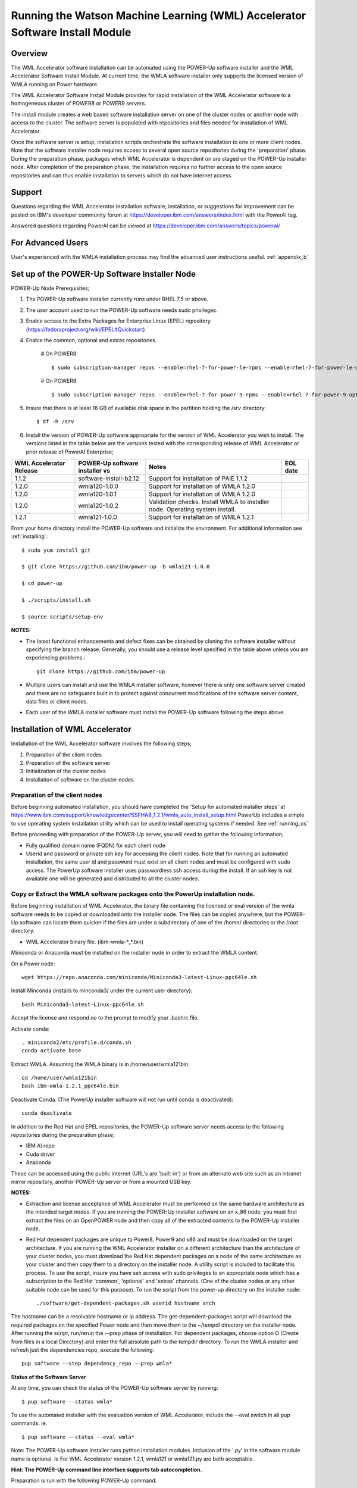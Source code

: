 .. _running_paie:

Running the Watson Machine Learning (WML) Accelerator Software Install Module
=============================================================================

Overview
--------
The WML Accelerator software installation can be automated using the POWER-Up
software installer and the WML Accelerator Software Install Module. At current
time, the WMLA software installer only supports the licensed version of WMLA
running on Power hardware.

The WML Accelerator Software Install Module provides for rapid installation of
the WML Accelerator software to a homogeneous cluster of POWER8 or POWER9
servers.

The install module creates a web based software installation server on one of
the cluster nodes or another node with access to the cluster. The software
server is populated with repositories and files needed for installation of WML
Accelerator.

Once the software server is setup, installation scripts orchestrate the
software installation to one or more client nodes. Note that the software
installer node requires access to several open source repositories during the
'preparation' phase. During the preparation phase, packages which WML
Accelerator is dependent on are staged on the POWER-Up installer node. After
completion of the preparation phase, the installation requires no further
access to the open source repositories and can thus enable installation to
servers which do not have internet access.

Support
-------
Questions regarding the WML Accelerator installation software, installation, or
suggestions for improvement can be posted on IBM's developer community forum at
https://developer.ibm.com/answers/index.html with the PowerAI tag.

Answered questions regarding PowerAI can be viewed at
https://developer.ibm.com/answers/topics/powerai/

For Advanced Users
------------------
User's experienced with the WMLA installation process may find the advanced
user instructions useful. :ref:`appendix_b`

Set up of the POWER-Up Software Installer Node
----------------------------------------------

POWER-Up Node  Prerequisites;

#. The POWER-Up software installer currently runs under RHEL 7.5 or above.

#. The user account used to run the POWER-Up software needs sudo privileges.

#. Enable access to the Extra Packages for Enterprise Linux (EPEL) repository.
   (https://fedoraproject.org/wiki/EPEL#Quickstart)

#. Enable the common, optional and extras repositories.

    # On POWER8::

       $ sudo subscription-manager repos --enable=rhel-7-for-power-le-rpms --enable=rhel-7-for-power-le-optional-rpms --enable=rhel-7-for-power-le-extras-rpms

    # On POWER9::

       $ sudo subscription-manager repos --enable=rhel-7-for-power-9-rpms --enable=rhel-7-for-power-9-optional-rpms --enable=–enable=rhel-7-for-power-9-extras-rpms

#. Insure that there is at least 16 GB of available disk space in the partition
   holding the /srv directory::

    $ df -h /srv

#. Install the version of POWER-Up software appropriate for the version of WML
   Accelerator you wish to install. The versions listed in the table below are
   the versions tested with the corresponding release of WML Accelerator or
   prior release of PowerAI Enterprise;

.. csv-table::
   :header: "WML Accelerator Release", "POWER-Up software installer vs", "Notes", "EOL date"

   "1.1.2", "software-install-b2.12", "Support for installation of PAIE 1.1.2"
   "1.2.0", "wmla120-1.0.0", "Support for installation of WMLA 1.2.0"
   "1.2.0", "wmla120-1.0.1", "Support for installation of WMLA 1.2.0"
   "1.2.0", "wmla120-1.0.2", "Validation checks. Install WMLA to installer node. Operating system install."
   "1.2.1", "wmla121-1.0.0", "Support for installation of WMLA 1.2.1"

From your home directory install the POWER-Up software and initialize the
environment. For additional information see :ref:`installing`::

    $ sudo yum install git

    $ git clone https://github.com/ibm/power-up -b wmla121-1.0.0

    $ cd power-up

    $ ./scripts/install.sh

    $ source scripts/setup-env

**NOTES:**

- The latest functional enhancements and defect fixes can be obtained by
  cloning the software installer without specifying the branch release.
  Generally, you should use a release level specified in the table above unless
  you are experiencing problems.::

    git clone https://github.com/ibm/power-up

- Multiple users can install and use the WMLA installer software, however there
  is only one software server created and there are no safeguards built in to
  protect against concurrent modifications of the software server content, data
  files or client nodes.

- Each user of the WMLA installer software must install the POWER-Up software
  following the steps above.


Installation of WML Accelerator
----------------------------------

Installation of the WML Accelerator software involves the following steps;

#. Preparation of the client nodes

#. Preparation of the software server

#. Initialization of the cluster nodes

#. Installation of software on the cluster nodes


Preparation of the client nodes
~~~~~~~~~~~~~~~~~~~~~~~~~~~~~~~

Before beginning automated installation, you should have completed the 'Setup
for automated installer steps' at
https://www.ibm.com/support/knowledgecenter/SSFHA8_1.2.1/wmla_auto_install_setup.html
PowerUp includes a simple to use operating system installation utility which
can be used to install operating systems if needed. See :ref:`running_os`

Before proceeding with preparation of the POWER-Up server, you will need to
gather the following information;

- Fully qualified domain name (FQDN) for each client node

- Userid and password or private ssh key for accessing the client nodes. Note
  that for running an automated installation, the same user id and password
  must exist on all client nodes and must be configured with sudo access. The
  PowerUp software installer uses passwordless ssh access during the install.
  If an ssh key is not available one will be generated and distributed to all
  the cluster nodes.

Copy or Extract the WMLA software packages onto the PowerUp installation node.
~~~~~~~~~~~~~~~~~~~~~~~~~~~~~~~~~~~~~~~~~~~~~~~~~~~~~~~~~~~~~~~~~~~~~~~~~~~~~~
Before beginning installation of WML Accelerator, the binary file containing
the licensed or eval version of the wmla software needs to be copied or
downloaded onto the installer node.
The files can be copied anywhere, but the POWER-Up software can locate them
quicker if the files are under a subdirectory of one of the /home/ directories
or the /root directory.

-  WML Accelerator binary file. (ibm-wmla-\*_\*.bin)

Miniconda or Anaconda must be installed on the installer node in order to
extract the WMLA content.

On a Power node::

    wget https://repo.anaconda.com/miniconda/Miniconda3-latest-Linux-ppc64le.sh

Install Minconda (installs to minconda3/ under the current user directory)::

    bash Miniconda3-latest-Linux-ppc64le.sh

Accept the license and respond *no* to the prompt to modify your .bashrc file.

Activate conda::

    . miniconda2/etc/profile.d/conda.sh
    conda activate base

Extract WMLA. Assuming the WMLA binary is in /home/user/wmla121bin::

    cd /home/user/wmla121bin
    bash ibm-wmla-1.2.1_ppc64le.bin

Deactivate Conda.  (The PowerUp installer software will not run until conda is
deactivated)::

    conda deactivate

In addition to the Red Hat and EPEL repositories, the POWER-Up software server
needs access to the following repositories during the preparation phase;

-  IBM AI repo
-  Cuda driver
-  Anaconda

These can be accessed using the public internet (URL's are 'built-in') or from
an alternate web site such as an intranet mirror repository, another POWER-Up
server or from a mounted USB key.

**NOTES:**

- Extraction and license acceptance of WML Accelerator must be performed on the
  same hardware architecture as the intended target nodes. If you are running
  the POWER-Up installer software on an x_86 node, you must first extract the
  files on an OpenPOWER node and then copy all of the extracted contents to the
  POWER-Up installer node.

- Red Hat dependent packages are unique to Power8, Power9 and x86 and must be
  downloaded on the target architecture. If you are running the WML Accelerator
  installer on a different architecture than the architecture of your cluster
  nodes, you must download the Red Hat dependent packages on a node of the same
  architecture as your cluster and then copy them to a directory on the
  installer node. A utility script is included to facilitate this process. To
  use the script, insure you have ssh access with sudo privileges to an
  appropriate node which has a subscription to the Red Hat 'common', 'optional'
  and 'extras' channels. (One of the cluster nodes or any other suitable node
  can be used for this purpose). To run the script from the power-up directory
  on the installer node::

    ./software/get-dependent-packages.sh userid hostname arch

The hostname can be a resolvable hostname or ip address. The
get-dependent-packages script will download the required packages on the
specified Power node and then move them to the ~/tempdl directory on the
installer node. After running the script, run/rerun the --prep phase of
installation. For dependent packages, choose option D (Create from files in a
local Directory) and enter the full absolute path to the tempdl/ directory. To
run the WMLA installer and refresh just the dependencies repo, execute the
following::

    pup software --step dependency_repo --prep wmla*

**Status of the Software Server**

At any time, you can check the status of the POWER-Up software server by
running::

    $ pup software --status wmla*


To use the automated installer with the evaluation version of WML Accelerator,
include the --eval switch in all pup commands. ie::

    $ pup software --status --eval wmla*

Note: The POWER-Up software installer runs python installation modules.
Inclusion of the '.py' in the software module name is optional. ie For WML
Accelerator version 1.2.1, wmla121 or wmla121.py are both acceptable.

**Hint: The POWER-Up command line interface supports tab autocompletion.**

Preparation is run with the following POWER-Up command::

    $ pup software --prep wmla*

Preparation is interactive and may be rerun if needed. Respond to the prompts
as appropriate for your environment. Note that the EPEL, Cuda, dependencies
and Anaconda repositories can be replicated from the public web sites or from
alternate sites accessible on your intranet environment or from local disk (ie
from a mounted USB drive). Most other files come from the local file system.


Initialization of the Client Nodes
~~~~~~~~~~~~~~~~~~~~~~~~~~~~~~~~~~
During the initialization phase, you will need to enter a resolvable hostname
for each client node in a cluster inventory file. If installing WMLA to the
installer node, it also must be entered in the cluster inventory file.
Optionally you may select from an ssh key in your .ssh/ directory. If one is
not available, an ssh key pair will be automatically generated. You will also
be prompted for a password for the client nodes. Initialization will set up all
client nodes for installation.  Optionally during init clients you may run
validation checks against all cluster nodes. Validation checks validate the
following;

-  hostnames are resolvable to FQDN for all nodes in the cluster
-  Firewall ports are enabled (or firewall is disabled)
-  Shared storage directories are properly mounted and appropriate permission
   bits set
-  Time is synchronizes across the cluster nodes
-  Storage and memory resources are adequate on all cluster nodes
-  Appropriate OS is installed on all cluster nodes


To initialize the client nodes and enable access to the POWER-Up software
server::

    $ pup software --init-clients wmla*

NOTES:

- During the initialization phase you will be required to create an inventory
  list of the nodes being installed. An editor window will be opened
  automatically to enable this.
- During the initialization phase you will be required to provide values for
  certain environment variables needed by Spectrum Conductor with Spark and
  Spectrum Deep Learning Impact. An editor window will be automatically opened
  to enable this.
- The CLUSTERADMIN variable will be automatically populated with the cluster
  node userid provided during the cluster inventory creation.
- The DLI_SHARED_FS environment variable should be the full absolute path to
  the shared file system mount point. (eg DLI_SHARED_FS: /mnt/my-mount-point).
  The shared file system and the client node mount points need to be configured
  prior to installing WML Accelerator.
- If left blank, the DLI_CONDA_HOME environment variable will be automatically
  populated. If entered, it should be the full absolute path of the install
  location for Anaconda. (ie DLI_CONDA_HOME: /opt/anaconda3)
- Initialization of client nodes can be rerun if needed.

Installation
~~~~~~~~~~~~
To install the WML Accelerator software and prerequisites::

    $ pup software --install wmla*

NOTES:

-  Installation of WML Accelerator can be rerun if needed.

After completion of the installation of the WML Accelerator software, you must
configure Spectrum Conductor Deep Learning Impact and apply any outstanding
fixes.
Go to https://www.ibm.com/support/knowledgecenter/SSFHA8, choose your version
of WML Accelerator and then use the search bar to search for ‘Configure IBM
Spectrum Conductor Deep Learning Impact’.

Additional Notes
~~~~~~~~~~~~~~~~

You can browse the content of the POWER-Up software server by pointing a web
browser at the address  of POWER-Up installer node. Individual files can be
copied to client nodes using wget or curl if desired.

**Dependent software packages**
The WML Accelerator software is dependent on additional open source software
that is not shipped with WML Accelerator. Some of these dependent packages are
downloaded to the POWER-Up software server from enabled yum repositories during
the preparation phase and are subsequently available to the client nodes during
the install phase. Additional software packages can be installed in the
'dependencies' repo on the POWER-Up software server by listing them in the
power-up/software/dependent-packages.list file. Entries in this file can be
delimited by spaces or commas and can appear on multiple lines. Note that
packages listed in the dependent-packages.list file are not automatically
installed on client nodes unless needed by the PowerAI software. They can be
installed on a client node explicitly using yum on the client node (ie yum
install pkg-name). Alternatively, they can be installed on all client nodes at
once using Ansible (run from within the power-up directory)::

    $ ansible all -i playbooks/software_hosts --become --ask-become-pass -m yum -a "name=pkg-name"

or on a subset of nodes (eg the master nodes) ::

    $ ansible master -i playbooks/software_hosts --become --ask-become-pass -m yum -a "name=pkg-name"

Uninstalling the POWER-Up Software
----------------------------------
To uninstall the POWER-Up software and remove the software repositories, follow
the instructions below;

#. Identify platform to remove::

    $ PLATFORM="ppc64le"

#. Stop and remove the nginx web server::

    $ sudo nginx -s stop
    $ sudo yum erase nginx -y

#. If you wish to remove the http service from the firewall on this node::

    $ sudo firewall-cmd --permanent --remove-service=http
    $ sudo firewall-cmd --reload

#. If you wish to stop and disable the firewall service on this node::

    $ sudo systemctl stop firewalld.service
    $ sudo systemctl disable firewalld.service

#. Remove the yum.repo files created by the WMLA installer::

    $ sudo rm /etc/yum.repos.d/cuda.repo
    $ sudo rm /etc/yum.repos.d/nginx.repo

#. Remove the software server content and repositories::

    $ sudo rm -rf /srv/anaconda
    $ sudo rm -rf /srv/wmla-license
    $ sudo rm -rf /srv/spectrum-dli
    $ sudo rm -rf /srv/spectrum-conductor
    $ sudo rm -rf /srv/repos

#. Remove the yum cache data depending on Computer Architecture::

    $ sudo rm -rf /var/cache/yum/${PLATFORM}/7Server/cuda/
    $ sudo rm -rf /var/cache/yum/${PLATFORM}/7Server/nginx/


#. Uninstall the PowerUp Software
    - Assuming you installed from your home directory, execute::

        $ sudo rm -rf ~/power-up
